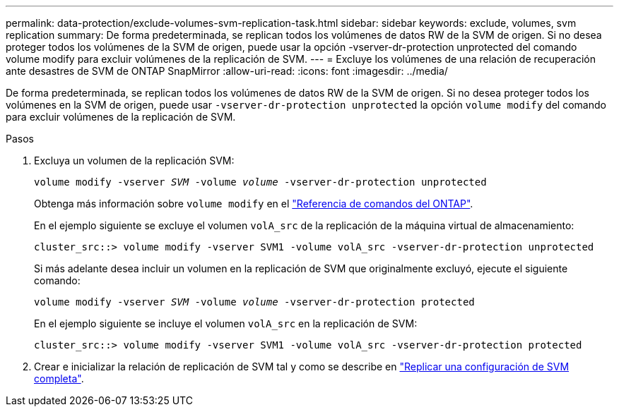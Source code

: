 ---
permalink: data-protection/exclude-volumes-svm-replication-task.html 
sidebar: sidebar 
keywords: exclude, volumes, svm replication 
summary: De forma predeterminada, se replican todos los volúmenes de datos RW de la SVM de origen. Si no desea proteger todos los volúmenes de la SVM de origen, puede usar la opción -vserver-dr-protection unprotected del comando volume modify para excluir volúmenes de la replicación de SVM. 
---
= Excluye los volúmenes de una relación de recuperación ante desastres de SVM de ONTAP SnapMirror
:allow-uri-read: 
:icons: font
:imagesdir: ../media/


[role="lead"]
De forma predeterminada, se replican todos los volúmenes de datos RW de la SVM de origen. Si no desea proteger todos los volúmenes en la SVM de origen, puede usar `-vserver-dr-protection unprotected` la opción `volume modify` del comando para excluir volúmenes de la replicación de SVM.

.Pasos
. Excluya un volumen de la replicación SVM:
+
`volume modify -vserver _SVM_ -volume _volume_ -vserver-dr-protection unprotected`

+
Obtenga más información sobre `volume modify` en el link:https://docs.netapp.com/us-en/ontap-cli/volume-modify.html["Referencia de comandos del ONTAP"^].

+
En el ejemplo siguiente se excluye el volumen `volA_src` de la replicación de la máquina virtual de almacenamiento:

+
[listing]
----
cluster_src::> volume modify -vserver SVM1 -volume volA_src -vserver-dr-protection unprotected
----
+
Si más adelante desea incluir un volumen en la replicación de SVM que originalmente excluyó, ejecute el siguiente comando:

+
`volume modify -vserver _SVM_ -volume _volume_ -vserver-dr-protection protected`

+
En el ejemplo siguiente se incluye el volumen `volA_src` en la replicación de SVM:

+
[listing]
----
cluster_src::> volume modify -vserver SVM1 -volume volA_src -vserver-dr-protection protected
----
. Crear e inicializar la relación de replicación de SVM tal y como se describe en link:replicate-entire-svm-config-task.html["Replicar una configuración de SVM completa"].

